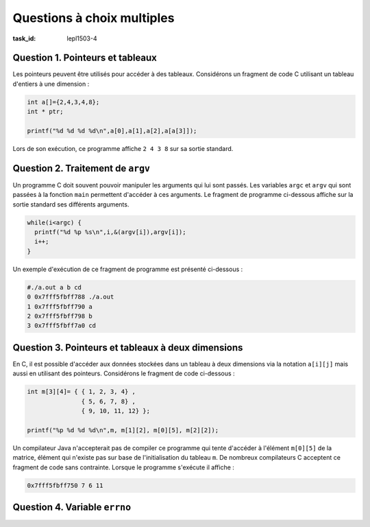 .. -*- coding: utf-8 -*-
.. Copyright |copy| 2012, 2020 by `Olivier Bonaventure <https://inl.info.ucl.ac.be/obo>`_, Christoph Paasch et Grégory Detal
.. Ce fichier est distribué sous une licence `creative commons <https://creativecommons.org/licenses/by-sa/3.0/>`_


Questions à choix multiples 
===========================

.. spelling::

   ptr
   fault
   précédence
   l'incrémentation
   warning
   
   
:task_id: lepl1503-4

	  

Question 1. Pointeurs et tableaux
---------------------------------

Les pointeurs peuvent être utilisés pour accéder à des tableaux. Considérons un fragment de code C utilisant un tableau d'entiers à une dimension :

.. code-block:: c

   int a[]={2,4,3,4,8};
   int * ptr;

   printf("%d %d %d %d\n",a[0],a[1],a[2],a[a[3]]);


Lors de son exécution, ce programme affiche ``2 4 3 8`` sur sa sortie standard.

.. question:: ptr-tableaux
   :nb_prop: 3
   :nb_pos: 1

   Après exécution de ``ptr=&(a[0]);``, une seule des instructions ci-dessous affiche la même séquence de chiffres. Laquelle ?

   .. positive::


      .. code-block:: c

         printf("%d %d %d %d\n",*ptr,*(ptr+1),*(ptr+2),*(ptr+*(ptr+3)));

   .. negative::

      .. code-block:: c

         printf("%d %d %d %d\n",*ptr,*ptr+1,*ptr+2,*(ptr+*(ptr+3)));

      .. comment::

            Cette ligne affiche ``2 3 4 8``. Sur base des règles de précédence entre les opérations, l'expression ``*ptr+1`` équivaut en fait à ``(*ptr)+1``. En cas de doute, utilisez les parenthèses.


   .. negative::

      .. code-block:: c

         printf("%d %d %d %d\n",*ptr,*(ptr++),(*ptr++),*(ptr+*(ptr++)));

      .. comment::

            Cette ligne affiche ``2 2 4 ???``. La dernière expression ``*(ptr+*(ptr++))`` accède une zone de mémoire en dehors du tableau et dont la valeur est inconnue (notez que la valeur de ``ptr++`` est la valeur de ptr AVANT l'incrémentation, contrairement à ``++ptr``).

   .. negative::

      .. code-block:: c

         printf("%d %d %d %d\n",*ptr,*(ptr+0),*(ptr+1),*ptr+*(ptr+2));

      .. comment::

            Cette ligne affiche ``2 2 4 5``. ``*(ptr+0)`` est ``a[0]`` et non ``a[1]``.

   .. negative::

      .. code-block:: c

         printf("%d %d %d %d\n",*ptr,*ptr+1,(*ptr+1),*(ptr+(ptr+3)));

      .. comment::

            Cette ligne est syntaxiquement invalide. L'expression ``ptr+(ptr+3)`` est invalide. On ne peut pas additionner deux pointeurs.



Question 2. Traitement de ``argv``
----------------------------------

Un programme C doit souvent pouvoir manipuler les arguments qui lui sont passés. Les variables ``argc`` et ``argv`` qui sont passées à la fonction ``main`` permettent d'accéder à ces arguments. Le fragment de programme ci-dessous affiche sur la sortie standard ses différents arguments.

.. code-block:: c

  while(i<argc) {
    printf("%d %p %s\n",i,&(argv[i]),argv[i]);
    i++;
  }

Un exemple d'exécution de ce fragment de programme est présenté ci-dessous :

.. code-block:: console

   #./a.out a b cd
   0 0x7fff5fbff788 ./a.out
   1 0x7fff5fbff790 a
   2 0x7fff5fbff798 b
   3 0x7fff5fbff7a0 cd

.. question:: argv
   :nb_prop: 3
   :nb_pos: 1

   A côté de la notation ``argv[i]``, il est aussi possible d'accéder à ``argv`` en utilisant des pointeurs. Parmi les fragments de programme ci-dessous, un seul est correct et affiche le même résultat que ci-dessus.

   .. positive::


      .. code-block:: c

          char **ptr;
          int i=0;
          ptr=argv;
          while(i<argc) {
            printf("%d %p %s\n",i,&(*ptr),*ptr);
            i++;
            ptr++;
          }


   .. negative::

      .. code-block:: c

         char **ptr;
         int i=0;
         ptr=argv;
         while(i<argc) {
           printf("%d %p %s\n",i,&(ptr),*ptr);
           i++;
           ptr++;
         }


      .. comment::

            ``&(ptr)`` est l'adresse à laquelle le pointeur ``ptr`` est stocké. Notez que ce n'est pas l'adresse à laquelle la chaîne de caractère argument ``i`` est stockée. Ce programme affiche :

            .. code-block:: console

               0 0x7fff5fbff738 ./a.out
               1 0x7fff5fbff738 a
               2 0x7fff5fbff738 b
               3 0x7fff5fbff738 cd

   .. negative::

      .. code-block:: c

         char *ptr;
         int i=0;
         ptr=*argv;
         while(i<argc) {
           printf("%d %p %s\n",i,&(ptr),*ptr);
           i++;
           ptr++;
         }

      .. comment::

            Notez dans ce code que ``ptr`` est déclaré comme ``char *``, alors que ``argv`` est un ``char **``. Si vous tentez d'exécuter ce code, il provoquera une segmentation fault.

   .. negative::

      .. code-block:: c

         int i=0;
         while(i<argc) {
            printf("%d %p %s\n",i,&(argv+i),*(argv+i));
            i++;
         }

      .. comment::

            La compilation de ce fragment de programme provoque un warning. L'expression ``&(argv+i)`` est invalide car ``argv`` est un pointeur (de type ``char **``) et donc ``argv+i`` est également une adresse en mémoire et l'opérateur ``&`` ne peut pas s'y appliquer.

   .. negative::

      .. code-block:: c

         int i=0;
         while(i<argc) {
           printf("%d %p %s\n",i,&(*(argv+i)),(argv+i));
           i++;
         }


      .. comment::

            Dans ce fragment de code, ``argv+i`` est de type ``char **`` alors qu'il faut un ``char *`` pour passer un string  à `printf(3)`_.



Question 3. Pointeurs et tableaux à deux dimensions
---------------------------------------------------

En C, il est possible d'accéder aux données stockées dans un tableau à deux dimensions via la notation ``a[i][j]`` mais aussi en utilisant des pointeurs. Considérons le fragment de code ci-dessous :

.. code-block:: c

   int m[3][4]= { { 1, 2, 3, 4} ,
   		  { 5, 6, 7, 8} ,
 		  { 9, 10, 11, 12} };

   printf("%p %d %d %d\n",m, m[1][2], m[0][5], m[2][2]);


Un compilateur Java n'accepterait pas de compiler ce programme qui tente d'accéder à l'élément ``m[0][5]`` de la matrice, élément qui n'existe pas sur base de l'initialisation du tableau ``m``. De nombreux compilateurs C acceptent ce fragment de code sans contrainte. Lorsque le programme s'exécute il affiche :

.. code-block:: console

   0x7fff5fbff750 7 6 11

.. question:: ptr-tableaux2d
   :nb_prop: 3
   :nb_pos: 1

   Parmi les fragments de programme ci-dessous, un seul utilisant la notation avec les pointeurs est correct et affiche la même sortie. Lequel ?

   .. positive::


      .. code-block:: c

         int *ptr;

         ptr=&(m[0][0]);
         printf("%p %d %d %d\n",ptr, *(ptr+4*1+2), *(ptr+4*0+5), *(ptr+2*4+2));


   .. negative::

      .. code-block:: c

         int **ptr=m;
         printf("%p %d %d %d\n",ptr, *(ptr+4*1+2), *(ptr+4*0+5), *(ptr+2*4+2));

      .. comment::

            La déclaration ``int **ptr=m`` est invalide.

   .. negative::

      .. code-block:: c

         int *ptr=m;
         printf("%p %d %d %d\n",ptr, *(ptr+4*1+2), *(ptr+4*0+5), *(ptr+2*4+2));


      .. comment::

            La déclaration ``int *ptr=m;`` est invalide, ``m`` n'est pas de type ``int *``.

Question 4. Variable ``errno``
------------------------------
.. question:: errno
   :nb_prop: 3
   :nb_pos: 1

   En C, la variable ``errno`` est utilisée par le système pour fournir une indication sur une erreur qui s'est produite lors de l'exécution d'un appel système ou d'une fonction de la librairie. Parmi les fonctions ci-dessous, une seule ne modifie pas ``errno`` en cas d'erreur. Laquelle ?

   .. positive::

      `getpid(2)`_

      .. comment::

         Voir page de manuel.

   .. negative::

      `malloc(3)`_

      .. comment::

         Notez que `malloc(3)`_ retourne ``NULL`` en cas d'erreur d'allocation mais met ENONMEM comme erreur dans ``errno``

   .. positive::

      `exit(2)`_

      .. comment::

         Comme cette fonction ne se termine jamais, elle ne peux pas modifier ``errno``.

   .. negative::

      `setenv(3)`_

      .. comment::

         Voir page de manuel.

   .. negative::

      `unsetenv(3)`_

      .. comment::

         Voir page de manuel.

   .. negative::

      `pthread_join(3)`_

      .. comment::

         Voir page de manuel et aussi https://pubs.opengroup.org/onlinepubs/9699919799/functions/pthread_join.html. La plupart des fonctions pthread_* ne modifient pas la valeur de ``errno``, mais le standard n'est pas 100% clair sur ce qu'une implémentation doit faire. Linux ne semble pas fixer la valeur de ``errno``.


